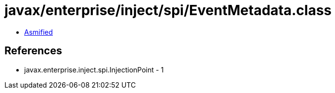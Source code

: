 = javax/enterprise/inject/spi/EventMetadata.class

 - link:EventMetadata-asmified.java[Asmified]

== References

 - javax.enterprise.inject.spi.InjectionPoint - 1
